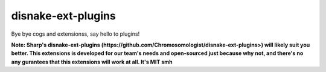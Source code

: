 .. SPDX-License-Identifier: MIT

disnake-ext-plugins
===================

Bye bye cogs and extensionss, say hello to plugins!

**Note: Sharp's disnake-ext-plugins (https://github.com/Chromosomologist/disnake-ext-plugins>)
will likely suit you better. This extensions is developed for our team's needs and open-sourced
just because why not, and there's no any gurantees that this extensions will work at all. It's MIT smh**